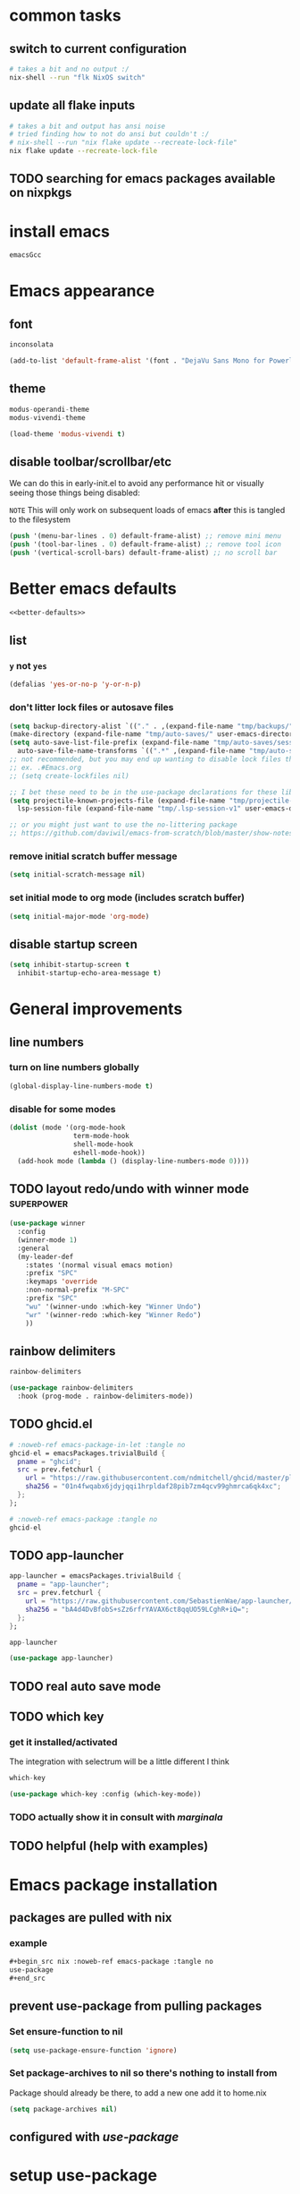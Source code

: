 #+PROPERTY: header-args :results silent :tangle yes


* common tasks
** switch to current configuration

#+begin_src sh :dir /sudo::/home/cody/flk :tangle no
  # takes a bit and no output :/
  nix-shell --run "flk NixOS switch"
#+end_src

** update all flake inputs

#+begin_src sh :dir ~/flk :tangle no :results verbatim
  # takes a bit and output has ansi noise
  # tried finding how to not do ansi but couldn't :/
  # nix-shell --run "nix flake update --recreate-lock-file"
  nix flake update --recreate-lock-file
#+end_src

** TODO searching for emacs packages available on nixpkgs

* install emacs
#+begin_src nix :noweb-ref emacs-system-dep :tangle no
emacsGcc
#+end_src
* Emacs appearance
** font
#+begin_src nix :noweb-ref emacs-system-dep :tangle no
inconsolata
#+end_src

#+begin_src emacs-lisp
(add-to-list 'default-frame-alist '(font . "DejaVu Sans Mono for Powerline 16"))
#+end_src
** theme
#+begin_src nix :noweb-ref emacs-package :tangle no
modus-operandi-theme
modus-vivendi-theme
#+end_src

#+begin_src emacs-lisp :tangle yes
(load-theme 'modus-vivendi t)
#+end_src
** disable toolbar/scrollbar/etc

   We can do this in early-init.el to avoid any performance hit or visually seeing those things being disabled:

  ~NOTE~ This will only work on subsequent loads of emacs *after* this is tangled to the filesystem   

 #+BEGIN_SRC emacs-lisp :tangle no :noweb-ref early-init
(push '(menu-bar-lines . 0) default-frame-alist) ;; remove mini menu
(push '(tool-bar-lines . 0) default-frame-alist) ;; remove tool icon
(push '(vertical-scroll-bars) default-frame-alist) ;; no scroll bar
 #+end_src
* Better emacs defaults
#+BEGIN_SRC emacs-lisp :noweb yes
<<better-defaults>>
#+END_SRC
** list
  :PROPERTIES:
  :header-args: :noweb-ref better-defaults :tangle no
  :END:
*** =y= not =yes= 
   #+begin_src emacs-lisp
    (defalias 'yes-or-no-p 'y-or-n-p)
   #+end_src
*** don't litter lock files or autosave files
    #+begin_src emacs-lisp
      (setq backup-directory-alist `(("." . ,(expand-file-name "tmp/backups/" user-emacs-directory))))
      (make-directory (expand-file-name "tmp/auto-saves/" user-emacs-directory) t)
      (setq auto-save-list-file-prefix (expand-file-name "tmp/auto-saves/sessions/" user-emacs-directory)
	    auto-save-file-name-transforms `((".*" ,(expand-file-name "tmp/auto-saves/" user-emacs-directory) t)))
      ;; not recommended, but you may end up wanting to disable lock files that look like this:
      ;; ex. .#Emacs.org
      ;; (setq create-lockfiles nil)

      ;; I bet these need to be in the use-package declarations for these libs
      (setq projectile-known-projects-file (expand-file-name "tmp/projectile-bookmarks.eld" user-emacs-directory)
	    lsp-session-file (expand-file-name "tmp/.lsp-session-v1" user-emacs-directory))

      ;; or you might just want to use the no-littering package
      ;; https://github.com/daviwil/emacs-from-scratch/blob/master/show-notes/Emacs-Tips-Cleaning.org#no-littering

    #+end_src
*** remove initial scratch buffer message
   #+begin_src emacs-lisp
    (setq initial-scratch-message nil)
   #+end_src
*** set initial mode to org mode (includes scratch buffer)
   #+begin_src emacs-lisp
    (setq initial-major-mode 'org-mode)
   #+end_src

** disable startup screen
 #+BEGIN_SRC emacs-lisp :tangle no :noweb-ref early-init
   (setq inhibit-startup-screen t
	 inhibit-startup-echo-area-message t)
 #+end_src
* General improvements
** line numbers
*** turn on line numbers globally
#+begin_src emacs-lisp
(global-display-line-numbers-mode t)
#+end_src
*** disable for some modes
#+begin_src emacs-lisp
  (dolist (mode '(org-mode-hook
                  term-mode-hook
                  shell-mode-hook
                  eshell-mode-hook))
    (add-hook mode (lambda () (display-line-numbers-mode 0))))
#+end_src
** TODO layout redo/undo with winner mode                       :superpower:
    #+begin_src emacs-lisp :noweb-ref winner-use-package :tangle no
      (use-package winner
        :config
        (winner-mode 1)
        :general
        (my-leader-def
          :states '(normal visual emacs motion)
          :prefix "SPC"
          :keymaps 'override
          :non-normal-prefix "M-SPC"
          :prefix "SPC"
          "wu" '(winner-undo :which-key "Winner Undo")
          "wr" '(winner-redo :which-key "Winner Redo")
          ))
    #+end_src
** rainbow delimiters
#+begin_src nix :noweb-ref emacs-package :tangle no
rainbow-delimiters
#+end_src

#+begin_src emacs-lisp
  (use-package rainbow-delimiters
    :hook (prog-mode . rainbow-delimiters-mode))
#+end_src
** TODO ghcid.el
:PROPERTIES:
:header-args: :tangle no :noweb no
:END:

#+begin_src nix
  # :noweb-ref emacs-package-in-let :tangle no
  ghcid-el = emacsPackages.trivialBuild {
    pname = "ghcid";
    src = prev.fetchurl {
      url = "https://raw.githubusercontent.com/ndmitchell/ghcid/master/plugins/emacs/ghcid.el";
      sha256 = "01n4fwqabx6jdyjqqi1hrpldaf28pib7zm4qcv99ghmrca6qk4xc";
    };
  };
#+end_src


#+begin_src nix
# :noweb-ref emacs-package :tangle no
ghcid-el
#+end_src

** TODO app-launcher
#+begin_src nix :noweb-ref emacs-package-in-let :tangle no
  app-launcher = emacsPackages.trivialBuild {
    pname = "app-launcher";
    src = prev.fetchurl {
      url = "https://raw.githubusercontent.com/SebastienWae/app-launcher/master/app-launcher.el";
      sha256 = "bA4d4DvBfobS+sZz6rfrYAVAX6ct8qqUO59LCghR+iQ=";
    };
  };
#+end_src


#+begin_src nix :noweb-ref emacs-package :tangle no
app-launcher
#+end_src

#+begin_src emacs-lisp
  (use-package app-launcher)
#+end_src
** TODO real auto save mode
** TODO which key

*** get it installed/activated

The integration with selectrum will be a little different I think

#+begin_src nix :noweb-ref emacs-package :tangle no
which-key
#+end_src

#+begin_src emacs-lisp
  (use-package which-key :config (which-key-mode))
#+end_src

*** TODO actually show it in consult with [[*marginala][marginala]]

** TODO helpful (help with examples)
* Emacs package installation
** packages are pulled with nix
*** example 
    #+begin_src org :tangle no
      ,#+begin_src nix :noweb-ref emacs-package :tangle no
      use-package
      ,#+end_src
    #+end_src
** prevent use-package from pulling packages
*** Set ensure-function to nil
    #+begin_src emacs-lisp
      (setq use-package-ensure-function 'ignore)
    #+end_src

*** Set package-archives to nil so there's nothing to install from

    Package should already be there, to add a new one add it to home.nix

    #+begin_src emacs-lisp
      (setq package-archives nil)
    #+end_src
** configured with [[*setup use-package][use-package]]
* setup use-package
#+begin_src nix :noweb-ref emacs-package :tangle no
use-package
#+end_src
#+begin_src emacs-lisp
(require 'use-package)
#+end_src
* vim emulation with evil
** evil 

#+begin_src nix :noweb-ref emacs-package :tangle no
evil
#+end_src

#+begin_src emacs-lisp
    (use-package evil
      :after general
      :init
      (setq evil-want-keybinding nil
	    evil-want-C-d-scroll t
	    evil-want-C-u-scroll t
	    evil-want-integration t
	    evil-symbol-word-search t
	    )
      :config
      (setq evil-ex-substitute-global t)
      (setq evil-undo-system 'undo-redo)
      (evil-mode 1)
      )
#+end_src
** evil collection

#+begin_src nix :noweb-ref emacs-package :tangle no
evil-collection
#+end_src

#+begin_src emacs-lisp
  (use-package evil-collection
    :after evil
    :config
    (evil-collection-init))
#+end_src

* setup general.el and core keybindings
** unliterate setup
#+begin_src nix :noweb-ref emacs-package :tangle no
general
#+end_src

#+begin_src emacs-lisp :noweb yes
  (use-package general
    :init
    (setq evil-want-keybinding nil
	  evil-want-C-d-scroll t
	  evil-want-C-u-scroll t
	  evil-want-integration t
	  )
    <<general-init>>
    :config
    (general-auto-unbind-keys) ;; NOTE not sure this works?
    (general-evil-setup t)
    <<general-config>>
    (general-imap "j"
      (general-key-dispatch 'self-insert-command
	:timeout 0.25
	"f" 'evil-normal-state))
    (general-create-definer my-leader-def
      :prefix "C")
    (my-leader-def
      :states '(normal visual emacs motion)
      :prefix "SPC"
      :keymaps 'override
      :non-normal-prefix "M-SPC"
      "u"   '(universal-argument :which-key "Universal Argument")
      "tf" '(toggle-frame-fullscreen :which-key "Toggle Fullscreen")
      "wd" '(delete-window :which-key "Delete Window")
      "qq" '(save-buffers-kill-terminal :which-key "Quit Emacs")

      "cl" '(comment-line :which-key "comment line")

      "hf" '(describe-function :which-key "Describe Function")
      "hk" '(describe-key :which-key "Describe Key")
      "ha" '(apropos-command :which-key "Apropos Command")

      ;; window
      "wh"  '(evil-window-left :which-key "move left")
      "wj"  '(evil-window-down :which-key "move down a window")
      "wk"  '(evil-window-up :which-key "move up a window")
      "wl"  '(evil-window-right :which-key "move right a window")
      "wv"  '(split-window-right :which-key "split right a window")
      "ws"  '(split-window-below :which-key "split bottom")
      "ff"  '(find-file :which-key "find-file")
      "ot"  '(eshell :which-key "eshell")
      <<general-core-keybinds>>
      )
    )
#+end_src

** general core keybinds
  :PROPERTIES:
  :header-args: :noweb-ref general-core-keybinds :tangle no
  :END:
*** Window
 #+begin_src emacs-lisp
       ;; window bindings
 #+end_src
**** =SPC w m=: toggle-maximize-buffer
***** binding
 #+begin_src emacs-lisp
       "wm"  '(toggle-maximize-buffer :which-key "maximize buffer")
 #+end_src
***** toggle-maximize-buffer
 #+begin_src emacs-lisp :noweb-ref general-init :tangle no
 (defun toggle-maximize-buffer () "Maximize buffer"
	       (interactive)
	       (if (= 1 (length (window-list)))
		   (jump-to-register '_)
		 (progn
		   (window-configuration-to-register '_)
		   (delete-other-windows))))
 #+end_src
*** buffer
 #+begin_src emacs-lisp
       ;; buffer bindings
 #+end_src
**** =SPC b d=: kill-this-buffer
***** binding
 #+begin_src emacs-lisp
       "bd" '(my/kill-this-buffer :which-key "Kill Buffer")
 #+end_src
***** kill-this-buffer
 #+begin_src emacs-lisp :noweb-ref general-init :tangle no
   (defun my/kill-this-buffer (&optional arg)
     "Kill the current buffer.
	      If the universal prefix argument is used then kill also the window."
     (interactive "P")
     (if (window-minibuffer-p)
	 (abort-recursive-edit)
       (if (equal '(4) arg)
	   (kill-buffer-and-window)
	 (kill-buffer))))
 #+end_src
 
* Narrowing framework: Selectrum + others
** Core framework Selectrum 

#+begin_src nix :noweb-ref emacs-package :tangle no
( selectrum.override (args: {
                melpaBuild = drv: args.melpaBuild (drv // {
                  src = final.pkgs.fetchFromGitHub {
                    owner = "raxod502";
                    repo = "selectrum";
                    rev = "38279bb74b41f235c37640f079ffdaf8332166e";
                    sha256 = "oqWGw8gaqfge7j8iNySHfPat6nKCOXo+q2dWXIsZ0Pg=";
                  };
                });
              }) )
#+end_src

#+begin_src emacs-lisp
  (use-package selectrum
    :config
    (setq selectrum-refine-candidates-function #'orderless-filter)
    (setq selectrum-highlight-candidates-function #'orderless-highlight-matches)
    ;; I think this shouldn't be necessary because of
    ;; https://github.com/raxod502/selectrum/commit/a09ecdea6609fe69144c44959dd016b32d14bf03
    ;;(setq selectrum-fix-vertical-window-height t)
    (selectrum-mode +1)
    (selectrum-prescient-mode +1)
    (prescient-persist-mode +1)
    :general

    )
#+end_src

** Orderless

#+begin_src nix :noweb-ref emacs-package :tangle no
orderless
#+end_src

#+begin_src emacs-lisp
  (use-package orderless
      :ensure t
      :init (icomplete-mode) ; optional but recommended!
      :custom (completion-styles '(orderless)))
#+end_src

** Prescient is configured with selectrum (it seems)
#+begin_src nix :noweb-ref emacs-package :tangle no
selectrum-prescient
#+end_src
** TODO Consult (ivy equivalent)
   #+begin_quote
   Consult provides various handy commands based on the Emacs completion function completing-read, which allows to quickly select an item from a list of candidates. Consult offers in particular a more advanced buffer switching command consult-buffer to switch to buffers and recently opened files. Various search commands are provided, like an asynchronous consult-grep, and consult-line, which resembles Swiper or Helm-Swoop. Multiple of the offered commands are greatly enhanced in comparison to their existing Emacs equivalents. The command consult-imenu presents a flat list of the Imenu with live preview and narrowing support. Please take a look at the full list of commands!
   #+end_quote
*** TODO consult

#+begin_src nix :noweb-ref emacs-package :tangle no
projectile
consult-flycheck
( consult.override (args: {
      melpaBuild = drv: args.melpaBuild (drv // {
        src = final.pkgs.fetchFromGitHub {
          owner = "minad";
          repo = "consult";
          rev = "f2bf17847dfb19852b0c4499e72ea29570b578bb";
          sha256 = "+62VWTTP48n7Tjv4Sr9pr/+guQTcisUkzJb64BhzOaQ=";
        };
      });
    }) )
#+end_src

#+begin_src emacs-lisp :noweb yes
  (use-package projectile) ;; TODO see if I can replace consult projectile dependencies with project.el
  (use-package consult
  :init

  ;; Configure register preview function.
  ;; This gives a consistent display for both `consult-register' and
  ;; the register preview when editing registers.
  (setq register-preview-delay 0
        register-preview-function #'consult-register-preview)

  <<consult-init>>

  ;; Configure other variables and modes in the :config section, after lazily loading the package
  :config

  (autoload 'projectile-project-root "projectile")
  (setq consult-project-root-function #'projectile-project-root)
  :general
  (my-leader-def
    :states '(normal visual emacs motion)
    :prefix "SPC"
    :keymaps 'override
    :non-normal-prefix "M-SPC"
    "bb"  '(consult-buffer :which-key "consult-buffer")
    "br"  '(consult-recent-file :which-key "consult-recent-file")
    "ss"  '(consult-line :which-key "consult-line")
    <<consult-keybinds>>
    ))
  (use-package consult-flycheck
    :bind (:map flycheck-command-map
                ("!" . consult-flycheck)))
#+end_src
**** TODO use newer version of consult to get around error
at least I think the newer version fixes this

#+begin_example
Error in post-command-hook (#[0 "\301\303 \240\210\300\304=\204, \305 \306\307\310\311\312\313!\314\"\315\316%\300<\203$ \300\202& \300C\"\262\205: \317\320!\211\2058 
\301\242\"\262\207" [any ("~/") consult--preview-function minibuffer-contents-no-properties any this-single-command-keys seq-find make-byte-code 257 "\301!\300\232\207" vconcat vector [vconcat] 3 "

(fn X)" run-hook-with-args-until-success consult--completion-candidate-hook] 8]): (void-function nil)
#+end_example

This error should have been fixed [[https://github.com/minad/consult/issues/13#issuecomment-735747194][here]] by a commit on Nov 3, 2020 which I thought I had... but maybe it's different.

Nope, I see that I install rev 4b7830f620e93f74608abb537229f2034d95a40a in [[*consult][consult]] which is from Feb 14, 2021.

I'm not sure, so I created an issue in https://github.com/minad/consult/issues/231.

*** TODO finish consult keybinds

*** marginala

#+begin_src nix :noweb-ref emacs-package :tangle no
( marginalia.override (args: {
      melpaBuild = drv: args.melpaBuild (drv // {
        src = final.pkgs.fetchFromGitHub {
          owner = "minad";
          repo = "marginalia";
          rev = "c5e89cf4220196205f6d6ce21f5cef87d186c1b4";
          sha256 = "0q700f4apxrygz9c25grih7mji2bshnskjsn16gyi7b4wdsyqvnm";
        };
      });
    }) )
#+end_src

For some reason Marginalia doesn't even load... not sure why. I bet it's because marginalia isn't actually on melpa yet so there isn't anything to override above.

#+begin_src emacs-lisp :tangle no
;; Enable richer annotations using the Marginalia package
(use-package marginalia
  :bind (:map minibuffer-local-map
              ("C-M-a" . marginalia-cycle)
         ;; When using the Embark package, you can bind `marginalia-cycle' as an Embark action!
         ;;:map embark-general-map
         ;;     ("A" . marginalia-cycle)
        )

  ;; The :init configuration is always executed (Not lazy!)
  :init
  (require 'marginala)

  ;; Must be in the :init section of use-package such that the mode gets
  ;; enabled right away. Note that this forces loading the package.
  (marginalia-mode)

  ;; When using Selectrum, ensure that Selectrum is refreshed when cycling annotations.
  (advice-add #'marginalia-cycle :after
              (lambda () (when (bound-and-true-p selectrum-mode) (selectrum-exhibit))))

  ;; Prefer richer, more heavy, annotations over the lighter default variant.
  ;; E.g. M-x will show the documentation string additional to the keybinding.
  ;; By default only the keybinding is shown as annotation.
  ;; Note that there is the command `marginalia-cycle' to
  ;; switch between the annotators.
  (setq marginalia-annotators '(marginalia-annotators-heavy marginalia-annotators-light nil))
)
#+end_src

* easy to access private journal

** add org capture template

#+begin_src emacs-lisp :noweb-ref org-capture-config :tangle no
  (add-to-list 'org-capture-templates
               '("j" "Journal" entry
                 (file+datetree "~/org/journal.org.gpg") "* %?\nEntered on %U\n  %i\n  %a"))
#+end_src


** define function to call capture template programatically

#+begin_src emacs-lisp :noweb-ref org-capture-init :tangle no
  (defun codygman/org-go-to-journal ()
    (interactive)
    (org-capture nil "j"))
#+end_src


** add keybinding that calls that function

#+begin_src emacs-lisp :noweb-ref org-capture-keybinds :tangle no
  "oj" 'codygman/org-go-to-journal
#+end_src


** default to my gpg key and don't prompt

#+begin_src emacs-lisp :noweb-ref epa-config :tangle no
(setq epa-pinentry-mode 'loopback)
#+end_src

#+begin_src emacs-lisp :noweb-ref epa-file-config :tangle no
(setq epa-file-encrypt-to '("cody@codygman.dev"))
(setq epa-file-select-keys nil)
#+end_src


** close all gpg buffers after 1 minute of idle time
#+begin_src emacs-lisp :noweb-ref epa-init :tangle no
(defun kill-gpg-buffers ()
  "Kill GPG buffers."
  (interactive)
  (let ((buffers-killed 0))
    (dolist (buffer (buffer-list))
      (with-current-buffer buffer
        (when (string-match ".*\.gpg$" (buffer-name buffer))
          (message "Auto killing .gpg buffer '%s'" (buffer-name buffer))
          (when (buffer-modified-p buffer)
            (save-buffer))
          (kill-buffer buffer)
          (setq buffers-killed (+ buffers-killed 1)))))
    (unless (zerop buffers-killed)
      ;; Kill gpg-agent.
      (shell-command "gpgconf --kill gpg-agent")
      (message "%s .gpg buffers have been autosaved and killed" buffers-killed))))

(run-with-idle-timer 60 t 'kill-gpg-buffers)
#+end_src


* easy access to workout journal

** add org capture template

#+begin_src emacs-lisp :noweb-ref org-capture-config :tangle no
  (add-to-list 'org-capture-templates
               '("w" "Workout" entry
                 (file+datetree "~/org/workoutjournal.org") "* %?\nEntered on %U\n  %i\n"))
#+end_src


** define function to call capture template programatically

#+begin_src emacs-lisp :noweb-ref org-capture-init :tangle no
  (defun codygman/org-go-to-workout ()
    (interactive)
    (org-capture nil "w"))
#+end_src


** add keybinding that calls that function

#+begin_src emacs-lisp :noweb-ref org-capture-keybinds :tangle no
  "ow" 'codygman/org-go-to-workout
#+end_src

** allow inserting/copying/viewing images from phone into workout journal

I'll just generally fix this in [[*make working with images in org mode nice][make working with images in org mode nice]].

* tab bar mode (move?)

    #+begin_src emacs-lisp
      (use-package tab-bar
        :config
        (setq tab-bar-close-button-show nil)
        (setq tab-bar-close-last-tab-choice 'tab-bar-mode-disable)
        (setq tab-bar-close-tab-select 'recent)
        (setq tab-bar-new-tab-choice t)
        (setq tab-bar-new-tab-to 'right)
        (setq tab-bar-position nil)
        (setq tab-bar-show t)
        (setq tab-bar-tab-hints nil)
        (setq tab-bar-tab-name-function 'tab-bar-tab-name-all) ;; 'tab-bar-tab-name-current) ;;

        ;; (tab-bar-mode 1)
        ;; (tab-bar-history-mode -1)
        (require 'tab-bar)
        (tab-bar-mode 1)
        :general
        (my-leader-def
          :states '(normal visual emacs motion)
          :prefix "SPC"
          :keymaps 'override
          :non-normal-prefix "M-SPC"
          :prefix "SPC"
          "tl"  'tab-bar-select-tab-by-name
          "tr"  'tab-bar-rename-tab
          "tt"  'tab-bar-new-tab
          "tc"  'tab-bar-close-tab
          "tm"  'tab-bar-move-tab
          "tn"  'tab-bar-switch-to-next-tab ;; error autoloading and defining this func?
          "tp"  'tab-bar-switch-to-prev-tab ;; error autoloading and defining this func?
          ))
    #+end_src
* dired
#+begin_src emacs-lisp :noweb yes
  (use-package dired
    :init
    <<dired-init>>
    :config
    <<dired-config>>
    (my-leader-def
      :states '(normal visual emacs motion)
      :prefix "SPC"
      :keymaps 'override
      :non-normal-prefix "M-SPC"
      <<dired-keybinds>>
      )
    )
#+end_src

** dired-jump with =SPC o -=
#+begin_src emacs-lisp :noweb-ref dired-keybinds
  "o-"   '(dired-jump :which-key "Dired Jump")
#+end_src

* TODO which-key
* magit 
** configure git nix module
   
   First pass we'll just move the entire nix file inside of a nix source block.
   
   Should it stay that way? should more be done to it? idk... think about it

 #+BEGIN_SRC nix :tangle ../../../../users/profiles/git/default.nix :noweb yes :mkdirp yes
{
  programs.git = {
    enable = true;
    userName = "codygman";
    userEmail = "cody@codygman.dev";

    aliases = {
      a = "add -p";
      co = "checkout";
      cob = "checkout -b";
      f = "fetch -p";
      c = "commit";
      p = "push";
      ba = "branch -a";
      bd = "branch -d";
      bD = "branch -D";
      d = "diff";
      dc = "diff --cached";
      ds = "diff --staged";
      r = "restore";
      rs = "restore --staged";
      st = "status -sb";

      # reset
      soft = "reset --soft";
      hard = "reset --hard";
      s1ft = "soft HEAD~1";
      h1rd = "hard HEAD~1";

      # logging
      lg =
        "log --color --graph --pretty=format:'%Cred%h%Creset -%C(yellow)%d%Creset %s %Cgreen(%cr) %C(bold blue)<%an>%Creset' --abbrev-commit";
      plog =
        "log --graph --pretty='format:%C(red)%d%C(reset) %C(yellow)%h%C(reset) %ar %C(green)%aN%C(reset) %s'";
      tlog =
        "log --stat --since='1 Day Ago' --graph --pretty=oneline --abbrev-commit --date=relative";
      rank = "shortlog -sn --no-merges";

      # delete merged branches
      bdm = "!git branch --merged | grep -v '*' | xargs -n 1 git branch -d";
    };
  };
}
 #+end_src

** config

#+begin_src nix :noweb-ref emacs-package :tangle no
magit
#+end_src

#+begin_src emacs-lisp
  (use-package magit
:init
;; TODO write test for this
(add-hook 'with-editor-mode-hook 'evil-insert-state)

:general
(my-leader-def
  :states '(normal visual emacs motion)
  :prefix "SPC"
  :keymaps 'override
  :non-normal-prefix "M-SPC"
  :prefix "SPC"
  "gs" 'magit-status
  "gd" 'magit-dispatch
  )
)
#+end_src
** add evil bindings to magit
   This is now done in [[*evil collection][evil collection]]
*** TODO make =?= in magit do backwards search

I find myself wanting this all the time... though I should also make magit-dispatch something useful there too.

Isn't there something else I'm always pressing in magit buffers expecting to work??

* TODO fuzzy paste buffer history                    :superpower:

** description/hype
  
  This is very powerful. Nearly every persons workflow I've ever seen consists of lots of copy pasting.
  
  While wielding the very powerful copy/paste hammer everyone shares a fear of "oh crap I copied over something important and can't paste it now".

  solution 1: copy buffer history
  
  Then the problem arises of "I've copied 1000 things in the past hour and I want text containing 'Tom was' to paste in this document'.
  
  solution 2: fuzzy search and filtering (aka narrowing) of text

** consult-yank gets us part of the way there just by binding to it

#+begin_src emacs-lisp :noweb-ref consult-keybinds
  "pr"  '(consult-yank :which-key "consult-yank")
#+end_src

** TODO fix evil mode integration

*** DONE create a bug for fixing it on [[https://github.com/minad/consult/issues][minad/consult issues]]

https://github.com/minad/consult/issues/221


*** TODO insert *after* point by default like vim/evil's =p= and =evil-paste-after=

This code works for this heading and it's next sibling:

#+name: custom-consult-yank-code-1
#+begin_src emacs-lisp
  (defcustom selectrum-yank-after-point nil "docs")

  (defun consult-yank ()
    "Select text from the kill ring and insert it."
    (interactive)
    (let ((text (consult--yank-read)))
      (if (string-match-p "\n" text)
          (next-line)
        (forward-char 1))
      (setq yank-window-start (window-start))
      (push-mark)
      (insert-for-yank text)
      (setq this-command 'yank)
      nil))

  (setq selectrum-yank-after-point t)
#+end_src

https://github.com/minad/consult/issues/221#issuecomment-781718795

*** TODO insert anything with newlines *after current line* by default, or before with universal argument

*** TODO fix preview to use next-line or forward-char heuristic from [[custom-consult-yank-code-1][custom-consult-yank-code-1]]

#+name: custom-consult-yank-code-preview-1
#+begin_src emacs-lisp :tangle no
  ;; NOTE does not work for some reason
  ;; https://github.com/minad/consult/issues/221#issuecomment-781793894
    (defun consult--yank-read ()
      "Open kill ring menu and return selected text."
      (consult--read
       "Yank text: "
       (consult--remove-dups kill-ring)
       :history t ;; disable history
       :sort nil
       :category 'kill-ring
       :require-match t
       :preview
       ;; If previous command is yank, hide previously yanked text
       (let* ((ov) (pt (point)) (mk (or (and (eq last-command 'yank) (mark t)) pt)))
         (lambda (cand restore)
           (if restore
               (when ov (delete-overlay ov))
             (unless ov (setq ov (consult--overlay (min pt mk) (max pt mk) 'invisible t)))
             ;; Use `add-face-text-property' on a copy of "cand in order to merge face properties
             (setq cand (copy-sequence cand))
             (add-face-text-property 0 (length cand) 'consult-preview-yank t cand)
             ;; Use the `before-string' property since the overlay might be empty.
             (overlay-put ov 'before-string cand))))))
#+end_src


foo

*** TODO fix consult-yank trimming trailing newline on paste

** preserve yank history up to 1000

#+begin_src emacs-lisp :noweb-ref consult-init
  (setq kill-ring-max 1000)
#+end_src


** TODO make sure text from native X11 applications gets inserted into kill ring
   There is a simple variable we can set that just makes this work IIRC

* TODO indirect buffer based workflows                           :superpower:

Indirect buffers let you turn an org heading into a buffer of it's own, while ensuring any modifications go into the main file.

This might seem simple or not super useful, but for some reason it's very powerful to be able to split off views into fuzzy searchable buffers.

** TODO bind org-tree-to-indirect-buffer to =SPC o i=

#+begin_src emacs-lisp :noweb-ref consult-keybinds
  "oi"  '(org-tree-to-indirect-buffer :which-key "org-tree-to-indirect-buffer")
#+end_src

* TODO auto-identify code pasted into org document and put in source block
* TODO "your code as a crime scene" interactively               :superpower:
** description/hype
  
https://github.com/ag91/code-compass

Imagine being able to toggle a buffer that shows the other files frequently edited with your currently open buffer.

Imagine being able to see who the predominant author over the life of a file is according to git.

Imagine being notified if you're changing a file or programming module with lots of "churn" that could be tricky and require more unit tests.

You'd never want to be without it after!
** TODO try out the quickest/hackiest way
** notes on tryout
** TODO nixify everything
*** TODO Figure out how to nixify clojure projects like code-maat
* TODO super flexible lightweight code snippets                  :superpower:
  With yasnippet. Can also define snippets in this document or even perhaps in the language specific sections.

  Orrrr... I could even define them as part of a workflow description.
* eshell as my main shell
#+begin_src emacs-lisp :noweb yes
  ;; (defun disable-company-mode ()
  ;;   (company-mode 0))
  (use-package eshell
    ;; :after 'esh-autosuggest ;; TODO this isn't added back yet
    :init
    <<eshell-init>>
    ;; TODO add this back when fish/esh-autosuggest are working
    ;; :hook
    ;; (add-hook (eshell-mode . disable-company-mode))
    :config
    <<eshell-config>>
    (use-package em-term
      :config
      <<eshell-config-em-term>>
    )
    (my-leader-def
      :states '(normal visual emacs motion)
      :prefix "SPC"
      :keymaps 'override
      :non-normal-prefix "M-SPC"
      <<eshell-keybinds>>
      )
    )
#+end_src
** use a sane history value
   By default it's 128 :S
   #+begin_src emacs-lisp
   (setq eshell-history-size 1000000)
   #+end_src
** aliases
  :PROPERTIES:
  :header-args: :tangle eshell/alias :mkdirp true
  :END:
*** =gs=
#+begin_src emacs-lisp 
alias gs (magit-status)
#+end_src
*** =ff=
#+begin_src emacs-lisp 
alias ff find-file $1
#+end_src
*** =ffo=
#+begin_src emacs-lisp 
alias ffo find-file-other-window $1
#+end_src
*** =...= 
#+begin_src emacs-lisp 
alias ... cd ../..
#+end_src
*** =-=
#+begin_src emacs-lisp 
alias - cd -
#+end_src
*** =suspend=
#+begin_src emacs-lisp
alias suspend systemctl suspend
#+end_src
*** TODO =visual=
    should call =eshell-exec-visual=, but might want to wait until [[*make =eshell-exec-visual= tramp aware][make =eshell-exec-visual= tramp aware]]
** visual commands (run in term-mode)
*** nmtui
#+begin_src nix :noweb-ref eshell-config-em-term :tangle no
(add-to-list 'eshell-visual-commands "nmtui")
#+end_src
** close visual commands when done
   #+begin_src emacs-lisp
   (setq eshell-destroy-buffer-when-process-dies t)
   #+end_src
** TODO autocompletion for directory names without =cd=
   Given being in directory /home/cody with:

   #+begin_example
   ls /home/cody
   #+end_example

   you get completions from =cd ba<tab>=

   but not from =ba<tab>=

   This is because by default autocompletions are for something else you want: program names

   I want both though and then I'll disambiguate

** TODO list out "workspaces" to autosetup/go to from eshell
** TODO fish history suggestion
   
currently broken:

https://github.com/dieggsy/esh-autosuggest/issues/12

#+begin_src nix :noweb-ref emacs-package :tangle no
esh-autosuggest
#+end_src

TODO figure out how to disable other company mode things that might interfere here

#+begin_src emacs-lisp :tangle no
(use-package esh-autosuggest
  :hook (eshell-mode . esh-autosuggest-mode)
  :init
  )
#+end_src

** TODO fish autocompletion

TODO this and company don't work well.

TODO even if you disable company the suggestions don't have docs :/

TODO unliterate

#+begin_src nix :noweb-ref emacs-package :tangle no
fish-completion
#+end_src

#+begin_src emacs-lisp :tangle no
(use-package emacs-fish-completion
  :when (executable-find "fish")
  :config
  (global-fish-completion-mode)
  )
#+end_src
** TODO make =eshell-exec-visual= tramp aware
*** enables
cd /ssh:cody@192.168.1.151:/home/cody/smurf
/ssh:cody@192.168.1.151:/home/cody/smurf $ eshell-exec-visual "./develop.sh"
*** here's an example that makes *only* ssh tramp-aware with eshell-exec-visual
    #+begin_src emacs-lisp :tangle no
      (defun eshell-exec-visual (&rest args)
	"Run the specified PROGRAM in a terminal emulation buffer.
      ARGS are passed to the program.  At the moment, no piping of input is
      allowed."
	(let* (eshell-interpreter-alist
	       (original-args args)
	       (interp (eshell-find-interpreter (car args) (cdr args)))
	       (in-ssh-tramp (and (tramp-tramp-file-p default-directory)
				  (equal (tramp-file-name-method
					  (tramp-dissect-file-name default-directory))
					 "ssh")))
	       (program (if in-ssh-tramp
			    "ssh"
			  (car interp)))
	       (args (if in-ssh-tramp
			 (let ((dir-name (tramp-dissect-file-name default-directory)))
			   (eshell-flatten-list
			    (list
			     "-t"
			     (tramp-file-name-host dir-name)
			     (format
			      "export TERM=xterm-256color; cd %s; exec %s"
			      (tramp-file-name-localname dir-name)
			      (string-join
			       (append
				(list (tramp-file-name-localname (tramp-dissect-file-name (car interp))))
				(cdr args))
			       " ")))))
		       (eshell-flatten-list
			(eshell-stringify-list (append (cdr interp)
						       (cdr args))))))
	       (term-buf
		(generate-new-buffer
		 (concat "*"
			 (if in-ssh-tramp
			     (format "%s %s" default-directory (string-join original-args " "))
			   (file-name-nondirectory program))
			 "*")))
	       (eshell-buf (current-buffer)))
	  (save-current-buffer
	    (switch-to-buffer term-buf)
	    (term-mode)
	    (set (make-local-variable 'term-term-name) eshell-term-name)
	    (make-local-variable 'eshell-parent-buffer)
	    (setq eshell-parent-buffer eshell-buf)
	    (term-exec term-buf program program nil args)
	    (let ((proc (get-buffer-process term-buf)))
	      (if (and proc (eq 'run (process-status proc)))
		  (set-process-sentinel proc 'eshell-term-sentinel)
		(error "Failed to invoke visual command")))
	    (term-char-mode)
	    (if eshell-escape-control-x
		(term-set-escape-char ?\C-x))))
	nil)
    #+end_src

   https://gist.github.com/ralt/a36288cd748ce185b26237e6b85b27bb
** TODO make tramp faster
*** TODO ssh controlmaster config (the big one)
*** misc
    #+begin_src emacs-lisp
      ;; cache file-name forever
      (setq remote-file-name-inhibit-cache nil)

      ;; make sure vc stuff is not making tramp slower
      (setq vc-ignore-dir-regexp
	    (format "%s\\|%s"
		    vc-ignore-dir-regexp
		    tramp-file-name-regexp))

      ;; not sure why we have this? just cargo-culting from an answer I saw
      ;; online.
      (setq tramp-verbose 1)

      ;; projectile has the fun side-effect of wanting to calculate the
      ;; project name, which makes tramp oh-so-much-slower.
      (setq projectile-mode-line "Projectile")
 #+end_src
** TODO detect bin directory of nix users

   ~NOTE~: This needs put within a =use-package tramp= block

    #+begin_src emacs-lisp :tangle no
    (add-to-list 'tramp-remote-path "~/.nix-profile/bin")
    #+end_src

** TODO make magit work smoothly over tramp
   Right now it just hangs, probably because I'm not using [[*ssh controlmaster config (the big one)][ssh controlmaster config (the big one)]]

   Though this also deserves consideration:

   https://emacs.stackexchange.com/questions/33845/magit-with-tramp-is-slow

* Project handling with project.el

#+begin_src emacs-lisp :noweb yes
  (use-package project
:ensure nil
:init
;; TODO write test for this
:general
(my-leader-def
  :states '(normal visual emacs motion)
  :prefix "SPC"
  :keymaps 'override
  :non-normal-prefix "M-SPC"
  :prefix "SPC"
  <<project_el-bindings>>
  )
)
#+end_src
** bindings
  :PROPERTIES:
  :header-args: :noweb-ref project_el-bindings :tangle no
  :END:
*** find filename in project
#+begin_src emacs-lisp
"SPC" 'project-find-file
#+end_src
*** find symbol in project
#+begin_src emacs-lisp
  "sp" 'consult-ripgrep
#+end_src
* TODO Data driven keybinding creation and analysis with key-freq

  Try to err on the side of only creating keybindings for commands/long commands/unergonomic command sthat show up frequently in key-freq

  #+begin_src nix :noweb-ref emacs-package :tangle no
  ( keyfreq.override (args: {
      melpaBuild = drv: args.melpaBuild (drv // {
        src = final.pkgs.fetchFromGitHub {
          owner = "dacap";
          repo = "keyfreq";
          rev = "e5fe9d585ce882f1ba9afa5d894eaa82c79be4f4";
          sha256 = "12m1jy8m8i39b809qbxx9g3r066jxhqwfyf5mqbd1lzlaw63b1i7";
        };
      });
    }) )
  #+end_src

  #+begin_src emacs-lisp
    (use-package keyfreq
      :config
      (setq keyfreq-excluded-commands
	    '(self-insert-command
	      ;; do I want to exclude these?
	      ;; do I actually need to exclude the evil variants?
	      forward-char
	      backward-char
	      previous-line
	      next-line
	      org-self-insert-command
	      general-dispatch-self-insert-command-0
	      evil-delete-backward-char-and-join
	      ))
      (keyfreq-mode 1)
      (keyfreq-autosave-mode 1))
  #+end_src


  See also:

   - [[http://blog.binchen.org/posts/how-to-be-extremely-efficient-in-emacs.html][How to be extremely efficient in Emacs]]
   - https://github.com/dacap/keyfreq

* direnv integration so nix things work magically
** TODO install direnv program from home-manager literately
** config
#+begin_src nix :noweb-ref emacs-package :tangle no
direnv
#+end_src

#+begin_src emacs-lisp
  (use-package direnv
    :init 
    :config
    ;; changing directory in eshell should force direnv-update
    (add-hook 'eshell-directory-change-hook #'direnv-update-directory-environment)
    (direnv-mode))
#+end_src
** notes
*** This needs to load _after_ the =flycheck-haskell= package (when we install it again)
    Otherwise the right version of ghc, the one specified by a project's shell.nix, will not be used.
* TODO password management in emacs with bitwarden
* TODO make org mode nice to use
** TODO make sure =RET= is =org-return= in evil mode
** TODO make sure notes go into drawer?
** TODO make working with images in org mode nice
*** allow viewing images

**** Always display images in org mode

#+begin_src emacs-lisp :noweb-ref org-config-setq :tangle no
  org-startup-with-inline-images t
#+end_src

**** Make sure images aren't enormous

***** install imagemagick so it's available to emacs

#+begin_src nix :noweb-ref emacs-system-dep :tangle no
imagemagick
#+end_src

***** set actual image width to 400 by default

I think 400 might allow images whose height is too high but we'll see for now.

Maybe the solution will be fixing how =evil-scroll-down= scrolls when images are in view.

Actually, in vanilla emacs =scroll-up-command= and =scroll-down-command= take images into account and:

- select the image as it comes into view
- scroll slow to center the image
- then scroll past it normally

I'll create an issue in the evil repo for this since that would be a nice improvement for evil users.

[[https://github.com/emacs-evil/evil/issues/1426][Make evil-scroll-down emulate scroll-down-command behavior on images in org mode #1426]]

For the time being I'll set a lower width to get around the unintuitive scrolling behavior.

#+begin_src emacs-lisp :noweb-ref org-config-setq :tangle no
  org-image-actual-width 350
#+end_src

**** test image

[[file:~/org/haskell_logo_2.png]]

*** TODO allow drag/drop and pasting images into org buffers with =org-download=

** TODO tracking time/doing stuff

*** TODO log time when something is marked as done

This is useful in combination with [[*log time something is created (only works with org capture!)][log time something is created (only works with org capture!)]]

*** TODO log time something is created (only works with org capture!)
** TODO use uuids for org-id (org links)

Make subheading clashes a thing of the past.

It may be nice however to use a blend of uuids and readable link names... I remember an article about this somewhere
** TODO figure out nice workflow/bindings for 
*** TODO create heading 
*** TODO create heading under
*** TODO create subheading 
    not sure how to do this
*** TODO create subheading under
    not sure how to do this
*** TODO demote heading
    default is okay I think?
    
    doesn't work in normal mode always? huh
*** TODO promote heading
    default is okay I think?

    doesn't work in normal mode always? huh
** center org mode with olivetti
#+begin_src nix :noweb-ref emacs-package :tangle no
olivetti
#+end_src

#+begin_src emacs-lisp
    (use-package olivetti
      :hook ((org-mode . olivetti-mode)
	     (org-mode . org-indent-mode))
      :custom
      (olivetti-body-width 0.65)
      (olivetti-minimum-body-width 65)
  )
#+end_src
** TODO marking heading as done will move to next heading or parent if no siblings
   This should help introduce inertia to completing todo lists :)
** TODO drag+drop images into org mode document
** TODO screenshot directly into org mode document
** TODO screenrecord direclty into org mode document (image+RET to play video)lc
** TODO warn when creating a heading very similar to others created in the past :future:superpower:
* TODO executable code snippets with org-babel
    #+begin_src emacs-lisp :noweb yes
      (use-package ob
	:config
	(org-babel-do-load-languages
	 'org-babel-load-languages
	 '(
	   <<org-babel-languages>>
	   )
	 ))
    #+end_src
** evaluate without confirmation
#+begin_src emacs-lisp
  (setq org-confirm-babel-evaluate nil)
#+end_src
** languages
  :PROPERTIES:
  :header-args: :noweb-ref org-babel-languages :tangle no
  :END:
*** elisp
    #+begin_src emacs-lisp
    (emacs-lisp . t)
    #+end_src
*** sh
    #+begin_src emacs-lisp
    (shell . t)
    #+end_src
**** TODO run shellcheck on shell blocks live
*** TODO haskell
**** TODO lsp org babel block integration
*** TODO restclient
* TODO develop [[https://notes.andymatuschak.org/Evergreen_notes][Evergreen notes]] with org-roam
** TODO basic setup
#+begin_src nix :noweb-ref emacs-package :tangle no
org-roam
#+end_src
** TODO export to html
https://github.com/org-roam/org-roam/issues/156
https://github.com/org-roam/org-roam-server

* TODO Basic lsp-mode config

* TODO Haskell integration

** TODO install latest ghc on nix unstable pin                   :unliterate:
   [[file:~/current-flk-nixos-user/profiles/develop/haskell/default.nix::pkgs.ghc]]

** TODO install latest haskell-language-server
   [[file:~/current-flk-nixos-user/profiles/develop/haskell/default.nix::pkgs.haskell-language-server]]

** haskell mode

  #+begin_src nix :noweb-ref emacs-package :tangle no
  haskell-mode
  #+end_src

  #+begin_src emacs-lisp
    (use-package haskell-mode
      :mode ("\\.hs\\'" . haskell-mode)
      :init
      (add-hook 'haskell-mode-hook 'interactive-haskell-mode)
      (add-hook 'haskell-mode-hook 'haskell-indentation-mode)
      :config
      (setq haskell-process-show-debug-tips nil)
     )
  #+end_src

  
** haskell lsp-mode integration

  #+begin_src nix :noweb-ref emacs-package :tangle no
  lsp-mode
  lsp-haskell
  lsp-ui
  #company
  #+end_src

    #+begin_src emacs-lisp
      (use-package lsp-mode
        :hook (
               (haskell-mode . lsp-deferred)
               (lsp-mode . lsp-enable-which-key-integration)
               ((js2-mode rjsx-mode) . lsp)
               )
        :commands (lsp lsp-deferred)
        :config
        :general
        (my-leader-def
          :states '(normal visual emacs motion)
          :prefix "SPC"
          :keymaps 'haskell-mode-map ;; TODO isn't there an lsp mode map?
          :non-normal-prefix "M-SPC"
          :prefix "SPC"
          "ca" '(lsp-execute-code-action :wk "lsp execute code action")
          )
        )

      (use-package lsp-haskell
        :init
        (setq lsp-haskell-process-path-hie "haskell-language-server")
        (setq lsp-haskell-process-args-hie nil)
        )
      (general-def
        :prefix ", c"
        :states '(normal visual)
        :keymaps 'haskell-mode-map
        "L" 'flycheck-list-errors
        "b" 'flycheck-buffer
        "c" 'flycheck-clear
        "l" 'lsp-ui-flycheck-list
        "n" 'flycheck-next-error
        "p" 'flycheck-previous-error)

      (use-package lsp-ui
        :commands lsp-ui-mode
        :config
        ;; (setq lsp-ui-flycheck-live-reporting nil)
        ;; (setq lsp-ui-sideline-enable nil)
        ;; (setq lsp-ui-doc-enable nil)
        ;; (setq lsp-ui-sideline-show-diagnostics nil)
        (setq lsp-ui-sideline-enable t
              ;; disable flycheck setup so default linter isn't trampled
              lsp-ui-flycheck-enable nil
              lsp-ui-sideline-show-symbol nil
              lsp-ui-sideline-show-hover nil
              lsp-ui-sideline-show-code-actions nil
              lsp-ui-peek-enable nil
              lsp-ui-imenu-enable nil
              lsp-ui-doc-enable nil)
        )

      ;; TODO move company to own block
      (use-package company
        :config
        (setq company-minimum-prefix-length 1
              company-idle-delay 0.4
              company-selection-wrap-around t
              company-dabbrev-downcase nil
              )
        (global-company-mode)
        )
    #+end_src


** TODO flycheck integration

*** TODO flycheck haskell config if necessary

*** TODO realistic test: get pandoc/flycheck working correctly on nix

**** current error 

#+begin_example
  Completed    commonmark-0.1.1.4 (lib)

  Failed to build digest-0.0.1.2. The failure occurred during the configure
  step.
  Build log (
  /home/cody/.cabal/logs/ghc-8.10.3/digest-0.0.1.2-aca48d14a01856d53a590bf5d311ac479379d48684eefb8ae6508529aa308dba.log
  ):
  Configuring digest-0.0.1.2...
  cabal: Missing dependency on a foreign library:
  ,* Missing (or bad) header file: zlib.h
  ,* Missing (or bad) C library: z
  This problem can usually be solved by installing the system package that
  provides this library (you may need the "-dev" version). If the library is
  already installed but in a non-standard location then you can use the flags
  --extra-include-dirs= and --extra-lib-dirs= to specify where it is.If the
  library file does exist, it may contain errors that are caught by the C
  compiler at the preprocessing stage. In this case you can re-run configure
  with the verbosity flag -v3 to see the error messages.
  If the header file does exist, it may contain errors that are caught by the C
  compiler at the preprocessing stage. In this case you can re-run configure
  with the verbosity flag -v3 to see the error messages.


  cabal: Failed to build digest-0.0.1.2 (which is required by pandoc-2.11.4).
  See the build log above for details.


#+end_example

I'm not sure how to resolve the zlib issue on nixos for cabal... maybe it's just a package I can install?

**** install zlib (might want to move this later)

It's in unliterate:

[[file:~/flk/profiles/develop/haskell/default.nix::pkgs.ghc]]

**** TODO figure out how to tell flycheck in nix where to find zlib in a vanilla cabal project

*** TODO integration tests

Interaction between direnv/haskell/flycheck can be flaky so integration tests are useful and justified here even though they seem heavyweight.


** TODO ghci repl

*** TODO automatically open a ghci repl when emacs starts in ~

*** TODO configure ghci to be convenient for common tasks
**** TODO lenses
**** TODO =text= and =bytestring= for actually opening the files
**** TODO concise csv handling with lens-csv
https://hackage.haskell.org/package/lens-csv
**** TODO concise json parsing with lens-aeson
**** TODO try lens-filesystem and maybe include
**** TODO streaming with pipes, conduit, and maybe streamly

*** TODO automatically load files from certiain modes into ghci and split below
**** TODO automatically load json files when switched to and split ghci window below


* TODO all instant messaging in emacs
** TODO discord
   I already have this in the less than ideal [[file:~/current-flk-nixos-user/profiles/graphical/default.nix::discord][format]].
   
   https://search.nixos.org/packages?channel=20.09&show=bitlbee-discord&from=0&size=30&sort=relevance&query=bitlbee

** TODO signal?
* TODO try elfeed (and rss in general) out
* Weave/tangle nix overlays and emacs module
** tangle overlay with emacs packages

 #+BEGIN_SRC nix :tangle ../../../../overlays/emacsGcc.nix :noweb yes :mkdirp yes
final: prev: {

      emacsGcc =
        let
          package = prev.emacsGcc;
          emacsPackages = prev.emacsPackagesNgGen package;
          emacsWithPackages = emacsPackages.emacsWithPackages;
          <<emacs-package-in-let>>
        in emacsWithPackages (epkgs: with epkgs; [
          <<emacs-package>>
        ]);

}
 #+END_SRC

** tangle module with emacs system dependencies

 #+BEGIN_SRC nix :tangle ../../../../profiles/develop/emacs/default.nix :noweb yes :mkdirp yes
 { pkgs, ... }: {

   environment.systemPackages = with pkgs; [
     <<emacs-system-dep>>
   ];
 }
 #+end_src

** tangle emacs early-init.el

  ~NOTE~ This will only work on subsequent loads of emacs *after* this is tangled to the filesystem   

 #+BEGIN_SRC emacs-lisp :tangle early-init.el :noweb yes
 <<early-init>>
 #+end_src

* "boot" into eshell
 #+BEGIN_SRC emacs-lisp
   (eshell)
 #+end_src

** TODO make order not matter for this

   currently this needs to be at the end of the config for it to work

   One thing we could do is nest all of the headings into some common noweb-ref and then tangle them accordingly.

   Yeah, we should do that.

* TODO Finish rest of config
** DONE binding for find-file 
** DONE binding for switch buffer
** DONE hide toolbar/etc
** DONE hide autosave files (see system crafters video)
** TODO add other things
* use package
  NOTE: current plan to put all use-package declarations in here

** exwm
*** install package
#+begin_src nix :noweb-ref emacs-package :tangle no
exwm
exwm-edit
#+end_src
*** config
    #+begin_src emacs-lisp
      (use-package exwm
        :init
        (setq exwm-input-global-keys
              `(([?\s-r] . exwm-reset)
                ([?\s-i] . exwm-input-release-keyboard)
                ;; convenience keybinding, meant to mimic `esc' in Vim bindings
                ([?\s-\ ] . app-launcher-run-app)
                ([?\s-\[] . exwm-reset)))
        (defun exwm-rename-buffer ()
          (interactive)
          (exwm-workspace-rename-buffer
           (concat exwm-class-name ": "
                   (if (<= (length exwm-title) 150) exwm-title
                     (concat (substring exwm-title 0 149) "...")))))

        ;; Add these hooks in a suitable place (e.g., as done in exwm-config-default)
        (add-hook 'exwm-update-class-hook 'exwm-rename-buffer)
        (add-hook 'exwm-update-title-hook 'exwm-rename-buffer)
        :config
        (require 'exwm)

        ;; TODO fix this
        (require 'exwm-systemtray)
        (exwm-systemtray-enable)
        (exwm-enable)
        ;; stop exwm from catching SPC leader key.
        ;; the double whitespace is intentional
        ;; credit https://github.com/matthuszagh/emacs/blob/5827a8d2ca4e97bf37cfa71dabf9346043573798/layers/exwm-layer.el#L112
        (add-to-list 'exwm-input-prefix-keys ?\  )
        )

      (use-package exwm-edit
        :config
        ;; TODO do I have an equivalent of this?
        (defun ag-exwm/on-exwm-edit-compose ()
          ;; (spacemacs/toggle-visual-line-navigation-on)
          (funcall 'markdown-mode))
        (add-hook 'exwm-edit-compose-hook 'ag-exwm/on-exwm-edit-compose))
    #+end_src
*** notes
**** make sure by default clicking links opens in same tab, or when I use =f= in firefox to highlight/select a link using vimium or saka
#+begin_example 
# default for this was 2 for me, set to 0
browser.link.open_newwindow.restriction

# default was 0 for me, need to set to 1
browser.link.open_newwindow.restriction
#+end_example

***** see 
       #+begin_example 
         Hello iSkyiera

         In the Location bar, type about:config and press Enter. The about:config "This might void your warranty!" warning page may appear.

         Click I'll be careful, I promise!, to continue to the about:config page.

         At the Search area type(or copy/paste the next)
         browser.link.open_newwindow.restriction then, double-click on it
         and change the value to 0 (zero)

         click OK. 

         Do the same with the :
         browser.link.open_newwindow
         and change the value to 1 (one) 
       #+end_example

** winner

    #+begin_src emacs-lisp :noweb yes
      <<winner-use-package>>
    #+end_src
** org

    #+begin_src emacs-lisp :noweb yes
      (use-package org
        :config
        (setq org-adapt-indentation nil
              org-hide-leading-stars t)
        (setq
              <<org-config-setq>>
        )
        :general
        (my-leader-def
          :states '(normal visual emacs motion)
          :prefix "SPC"
          :keymaps 'override
          :non-normal-prefix "M-SPC"
          <<org-keybinds>>
          )
        )
    #+end_src

    #+begin_src emacs-lisp :noweb yes
      (use-package org-capture
        :init
        <<org-capture-init>>
        :general
        (my-leader-def
          :states '(normal visual emacs motion)
          :prefix "SPC"
          :keymaps 'override
          :non-normal-prefix "M-SPC"
          :prefix "SPC"
          "oc" '(org-capture :wk "org capture")
          <<org-capture-keybinds>>
          )
        :config
        (add-hook 'org-capture-mode-hook 'evil-insert-state)
        (lambda () ) ;; this is here just in case org-mode-config noweb-ref is empty

        <<org-capture-config>>
        )
    #+end_src
** epa (gpg)

    #+begin_src emacs-lisp :noweb yes
      (use-package epa
	:init
	(lambda () ) ;; this is here just in case noweb-ref is empty
	:config
	(lambda () ) ;; this is here just in case noweb-ref is empty

	<<epa-config>>)
      (use-package epa-file
	:init
	(lambda () ) ;; this is here just in case noweb-ref is empty

	<<epa-init>>
	:config
	(lambda () ) ;; this is here just in case noweb-ref is empty

	<<epa-file-config>>
       )
    #+end_src
** recentf
#+begin_src emacs-lisp :noweb yes
(use-package recentf
  :config
  (recentf-mode)
  (setq  recentf-max-saved-items 1000
         recentf-exclude '("^/var/folders\\.*"
                          "COMMIT_EDITMSG\\'"
                          ".*-autoloads\\.el\\'"
                          "[/\\]\\.elpa/")))
    #+end_src

* TODO remove non home-manager emacs and move files into home-manager emacs directory
* Tangle/reload on save
** make sure our local variables are marked as safe to avoid prompt
#+begin_src emacs-lisp :noweb yes
  (setq safe-local-variables-values '())
  (add-to-list 'safe-local-variables-values
               '((cons nil '(add-hook 'after-save-hook (lambda ()(if (y-or-n-p "Reload?")(load-file user-init-file))) nil t))
               (cons nil '(add-hook 'after-save-hook (lambda ()(if (y-or-n-p "Tangle?")(org-babel-tangle))) nil t))
               ))
#+end_src
** the local variables
# Local Variables:
# eval: (add-hook 'after-save-hook (lambda ()(if (y-or-n-p "Reload?")(load-file user-init-file))) nil t) 
# eval: (add-hook 'after-save-hook (lambda ()(if (y-or-n-p "Tangle?")(org-babel-tangle))) nil t) 
# End:
